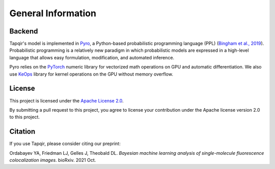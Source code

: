 General Information
===================

Backend
-------

Tapqir's model is implemented in `Pyro`_, a Python-based probabilistic programming language
(PPL) (`Bingham et al., 2019`_). Probabilistic programming is a relatively new paradigm in
which probabilistic models are expressed in a high-level language that allows easy formulation,
modification, and automated inference.

Pyro relies on the `PyTorch`_ numeric library for vectorized math operations on GPU and
automatic differentiation. We also use `KeOps`_ library for kernel operations on the GPU
without memory overflow.

License
-------

This project is licensed under the `Apache License 2.0 <https://www.apache.org/licenses/LICENSE-2.0.txt>`_.

By submitting a pull request to this project, you agree to license your contribution under the Apache
license version 2.0 to this project.

Citation
--------

If you use Tapqir, please consider citing our preprint:

|DOI|

Ordabayev YA, Friedman LJ, Gelles J, Theobald DL. *Bayesian machine learning analysis of single-molecule
fluorescence colocalization images*. bioRxiv. 2021 Oct.

.. _Bingham et al., 2019: https://jmlr.org/papers/v20/18-403.html
.. _Pyro: https://pyro.ai/
.. _KeOps: https://www.kernel-operations.io/keops/index.html
.. _PyTorch: https://pytorch.org/
.. |DOI| image:: https://img.shields.io/badge/DOI-10.1101%2F2021.09.30.462536-blue
   :target: https://doi.org/10.1101/2021.09.30.462536
   :alt: DOI
